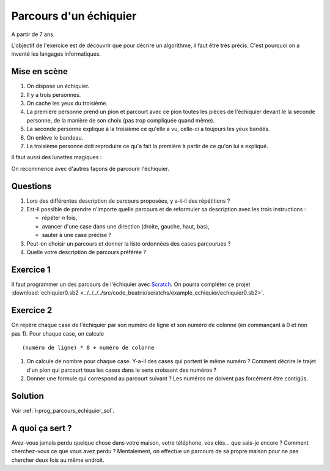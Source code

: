 
.. issue.

.. index:: énoncé, échiquier, parcours, variable, Dunkerque 2015-03-25, scratch, python

.. _l-prog_parcours_echiquier:

Parcours d'un échiquier
=======================


A partir de 7 ans. 

L'objectif de l'exercice est de découvrir que pour décrire un algorithme,
il faut être très précis. C'est pourquoi on a inventé les langages informatiques.

Mise en scène
-------------

#. On dispose un échiquier.
#. Il y a trois personnes.
#. On cache les yeux du troisième.
#. La première personne prend un pion et parcourt avec ce pion 
   toutes les pièces de l'échiquier devant le
   la seconde personne, de la manière de son choix (pas trop compliquée quand même).
#. La seconde personne explique à la troisième ce qu'elle a vu, 
   celle-ci a toujours les yeux bandés.
#. On enlève le bandeau.
#. La troisième personne doit reproduire ce qu'a fait la première à partir
   de ce qu'on lui a expliqué.


.. image:: ../../../../src/code_beatrix/scratchs/example_echiquier/echiquier.png
    :width: 300 px
    
Il faut aussi des lunettes magiques :

.. image:: lunettes.jpg
    :width: 300 px

    
On recommence avec d'autres façons de parcourir l'échiquier.

Questions
---------

#. Lors des différentes description de parcours proposées, y a-t-il des répétitions ?
#. Est-il possible de prendre n'importe quelle parcours 
   et de reformuler sa description avec les trois instructions :
   
   * répéter *n* fois,
   * avancer d'une case dans une direction (droite, gauche, haut, bas),
   * sauter à une case précise ?
   
#. Peut-on choisir un parcours et donner la liste ordonnées des cases parcourues ?
#. Quelle votre description de parcours préférée ?


Exercice 1
----------

Il faut programmer un des parcours de l'échiquier 
avec `Scratch <https://scratch.mit.edu/>`_. 
On pourra compléter ce projet 
:download:`echiquier0.sb2 <../../../../src/code_beatrix/scratchs/example_echiquier/echiquier0.sb2>`.


Exercice 2
----------

On repère chaque case de l'échiquier par son numéro de ligne et son numéro de colonne 
(en commançant à 0 et non pas 1).
Pour chaque case, on calcule ::

    (numéro de ligne) * 8 + numéro de colonne
    
#. On calcule de nombre pour chaque case. Y-a-il des cases qui portent le même numéro ?
   Comment décrire le trajet d'un pion qui parcourt tous les cases dans le sens croissant
   des numéros ?
#. Donner une formule qui correspond au parcourt suivant ?
   Les numéros ne doivent pas forcément être contigüs.

.. image:: echiquier_diag.png





Solution
--------

Voir :ref:`l-prog_parcours_echiquier_sol`.


A quoi ça sert ?
----------------

Avez-vous jamais perdu quelque chose dans votre maison, votre téléphone, vos clés... que sais-je encore ?
Comment cherchez-vous ce que vous avez perdu ? Mentalement, on effectue un parcours de sa propre maison
pour ne pas chercher deux fois au même endroit.

